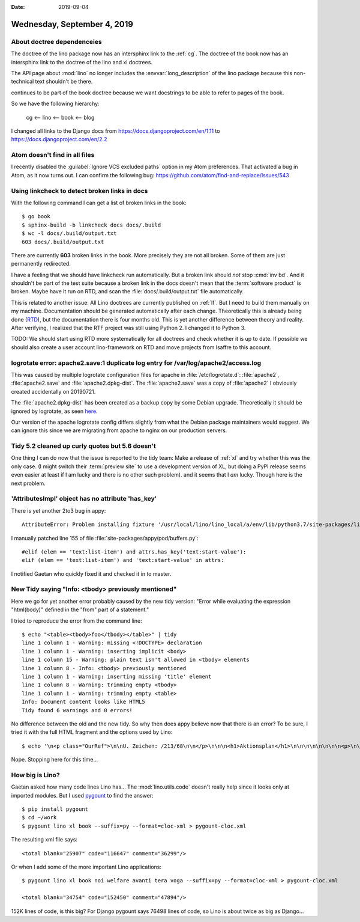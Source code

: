 :date: 2019-09-04

============================
Wednesday, September 4, 2019
============================

About doctree dependenceies
===========================

The doctree of the lino package now has an intersphinx link to the :ref:`cg`.
The doctree of the book now has an intersphinx link to the doctree of the lino
and xl doctrees.

The API page about :mod:`lino` no longer includes the :envvar:`long_description`
of the lino package because this non-technical text shouldn't be there.

continues to be part of the book doctree because
we want docstrings to be able to refer to pages of the book.

So we have the following hierarchy:

  cg <-- lino <-- book <-- blog


I changed all links to the Django docs from
https://docs.djangoproject.com/en/1.11 to https://docs.djangoproject.com/en/2.2

Atom doesn't find in all files
==============================

I recently disabled the :guilabel:`Ignore VCS excluded paths` option in my Atom
preferences.  That activated a bug in Atom, as it now turns out. I can confirm
the following bug: https://github.com/atom/find-and-replace/issues/543

Using linkcheck to detect broken links in docs
==============================================

With the following command I can get a list of broken links in the book::

  $ go book
  $ sphinx-build -b linkcheck docs docs/.build
  $ wc -l docs/.build/output.txt
  603 docs/.build/output.txt

There are currently **603** broken links in the book.  More precisely they are
not all broken. Some of them are just permanently redirected.

I have a feeling that we should have linkcheck run automatically. But a broken
link should *not* stop :cmd:`inv bd`. And it shouldn't be part of the test suite
because a broken link in the docs doesn't mean that the :term:`software product`
is broken.  Maybe have it run on RTD, and scan the
:file:`docs/.build/output.txt` file automatically.

This is related to another issue: All Lino doctrees are currently published on
:ref:`lf`. But I need to build them manually on my machine. Documentation should
be generated automatically after each change. Theoretically this is already
being done (`RTD <https://readthedocs.org/projects/lino/>`__), but the
documentation there is four months old. This is yet another difference between
theory and reality. After verifying, I realized that the RTF project was still
using Python 2. I changed it to Python 3.

TODO: We should start using RTD more systematically for all doctrees and check
whether it is up to date.  If possible we should also create a user account
lino-framework on RTD and move projects from lsaffre to this account.


logrotate error: apache2.save:1 duplicate log entry for /var/log/apache2/access.log
===================================================================================

This was caused by multiple logrotate configuration files for apache in
:file:`/etc/logrotate.d`: :file:`apache2`, :file:`apache2.save` and
:file:`apache2.dpkg-dist`. The :file:`apache2.save` was a copy of
:file:`apache2` I obviously created accidentally on 20190721.

The :file:`apache2.dpkg-dist` has been created as a backup copy by some Debian
upgrade. Theoretically it should be ignored by logrotate, as seen `here
<https://bugs.debian.org/cgi-bin/bugreport.cgi?bug=206529>`__.

Our version of the apache logrotate config differs slightly from what the Debian
package maintainers would suggest.  We can ignore this since we are migrating
from apache to nginx on our production servers.


Tidy 5.2 cleaned up curly quotes but 5.6 doesn't
================================================

One thing I can do now that the issue is reported to the tidy team: Make a
release of :ref:`xl` and try whether this was the only case. (I might switch
their :term:`preview site` to use a development version of XL, but doing a PyPI
release seems even easier at least if I am lucky and there is no other such
problem).  and it seems that I *am* lucky. Though here is the next problem.


'AttributesImpl' object has no attribute 'has_key'
==================================================

There is yet another 2to3 bug in appy::

  AttributeError: Problem installing fixture '/usr/local/lino/lino_local/a/env/lib/python3.7/site-packages/lino_xl/lib/excerpts/fixtures/demo2.py': 'AttributesImpl' object has no attribute 'has_key'

I manually patched line 155 of file :file:`site-packages/appy/pod/buffers.py`::

      #elif (elem == 'text:list-item') and attrs.has_key('text:start-value'):
      elif (elem == 'text:list-item') and 'text:start-value' in attrs:

I notified Gaetan who quickly fixed it and checked it in to master.

New Tidy saying "Info: <tbody> previously mentioned"
====================================================

Here we go for yet another error probably caused by the new tidy version: "Error
while evaluating the expression "html(body)" defined in the "from" part of a
statement."

I tried to reproduce the error from the command line::

  $ echo "<table><tbody>foo</tbody></table>" | tidy
  line 1 column 1 - Warning: missing <!DOCTYPE> declaration
  line 1 column 1 - Warning: inserting implicit <body>
  line 1 column 15 - Warning: plain text isn't allowed in <tbody> elements
  line 1 column 8 - Info: <tbody> previously mentioned
  line 1 column 1 - Warning: inserting missing 'title' element
  line 1 column 8 - Warning: trimming empty <tbody>
  line 1 column 1 - Warning: trimming empty <table>
  Info: Document content looks like HTML5
  Tidy found 6 warnings and 0 errors!

No difference between the old and the new tidy. So why then does appy believe
now that there is an error? To be sure, I tried it with the full HTML fragment
and the options used by Lino::

  $ echo '\n<p class="OurRef">\n\nU. Zeichen: /213/68\n\n</p>\n\n\n<h1>Aktionsplan</h1>\n\n\n\n\n\n\n\n<p>\n\n<table><tbody>Keine Daten anzuzeigen</tbody></table>\n\n\n\n\n\n\nIhr Ansprechpartner:: \n<p>Mélanie Mélard</p>\n\n\n\n' | tidy --doctype omit --show-warnings 0 --indent 0 --output-xhtml 1

Nope. Stopping here for this time...


How big is Lino?
================

Gaetan asked how many code lines Lino has... The :mod:`lino.utils.code` doesn't
really help since it looks only at imported modules.  But I used `pygount
<https://pypi.org/project/pygount/>`_ to find the answer::

  $ pip install pygount
  $ cd ~/work
  $ pygount lino xl book --suffix=py --format=cloc-xml > pygount-cloc.xml

The resulting xml file says::

  <total blank="25907" code="116647" comment="36299"/>

Or when I add some of the more important Lino applications::

  $ pygount lino xl book noi welfare avanti tera voga --suffix=py --format=cloc-xml > pygount-cloc.xml

  <total blank="34754" code="152450" comment="47894"/>

152K lines of code, is this big? For Django pygount says 76498 lines of code, so
Lino is about twice as big as Django...
